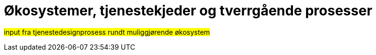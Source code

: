 = Økosystemer, tjenestekjeder og tverrgående prosesser
:wysiwig_editing: 1
ifeval::[{wysiwig_editing} == 1]
:imagepath: ../images/
endif::[]
ifeval::[{wysiwig_editing} == 0]
:imagepath: master@drafts:unit-ra-datadeling-bakgrunn:
endif::[]
:toc: left
:toclevels: 3
:sectnums:
:sectnumlevels: 9

//heidi:
#input fra tjenestedesignprosess rundt muliggjørende økosystem#

